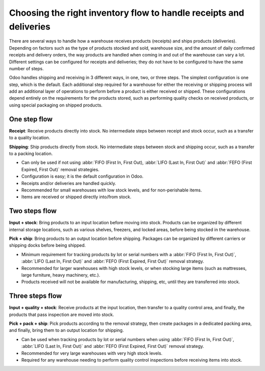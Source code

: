 ===================================================================
Choosing the right inventory flow to handle receipts and deliveries
===================================================================

There are several ways to handle how a warehouse receives products (receipts) and ships products
(deliveries). Depending on factors such as the type of products stocked and sold, warehouse size,
and the amount of daily confirmed receipts and delivery orders, the way products are handled when
coming in and out of the warehouse can vary a lot. Different settings can be configured for receipts
and deliveries; they do not have to be configured to have the same number of steps.

Odoo handles shipping and receiving in 3 different ways, in one, two, or three steps. The simplest
configuration is one step, which is the default. Each additional step required for a warehouse for
either the receiving or shipping process will add an additional layer of operations to perform
before a product is either received or shipped. These configurations depend entirely on the
requirements for the products stored, such as performing quality checks on received products, or
using special packaging on shipped products.

One step flow
=============

**Receipt**: Receive products directly into stock. No intermediate steps between receipt and stock
occur, such as a transfer to a quality location.

**Shipping**: Ship products directly from stock.  No intermediate steps between stock and shipping
occur, such as a transfer to a packing location.

- Can only be used if not using :abbr:`FIFO (First In, First Out), :abbr:`LIFO (Last In, First
  Out)` and :abbr:`FEFO (First Expired, First Out)` removal strategies.
- Configuration is easy; it is the default configuration in Odoo.
- Receipts and/or deliveries are handled quickly.
- Recommended for small warehouses with low stock levels, and for non-perishable items.
- Items are received or shipped directly into/from stock.

.. seealso::
   - :doc:`receipts_delivery_one_step`

Two steps flow
==============

**Input + stock**: Bring products to an input location before moving into stock. Products can be
organized by different internal storage locations, such as various shelves, freezers, and locked
areas, before being stocked in the warehouse.

**Pick + ship**: Bring products to an output location before shipping. Packages can be organized by
different carriers or shipping docks before being shipped.

- Minimum requirement for tracking products by lot or serial numbers with a :abbr:`FIFO (First In,
  First Out)`, :abbr:`LIFO (Last In, First Out)` and :abbr:`FEFO (First Expired, First Out)` removal
  strategy.
- Recommended for larger warehouses with high stock levels, or when stocking large items (such as
  mattresses, large furniture, heavy machinery, etc.).
- Products received will not be available for manufacturing, shipping, etc, until they are
  transferred into stock.

.. seealso::
   - :doc:`receipts_delivery_two_steps`

Three steps flow
================

**Input + quality + stock**: Receive products at the input location, then transfer to a quality
control area, and finally, the products that pass inspection are moved into stock.

**Pick + pack + ship**: Pick products according to the removal strategy, then create packages in a
dedicated packing area, and finally, bring them to an output location for shipping.

- Can be used when tracking products by lot or serial numbers when using :abbr:`FIFO (First In,
  First Out)`, :abbr:`LIFO (Last In, First Out)` and :abbr:`FEFO (First Expired, First Out)` removal
  strategy.
- Recommended for very large warehouses with very high stock levels.
- Required for any warehouse needing to perform quality control inspections before receiving items
  into stock.

.. seealso::
   - :doc:`delivery_three_steps`
   - :doc:`receipts_three_steps`
